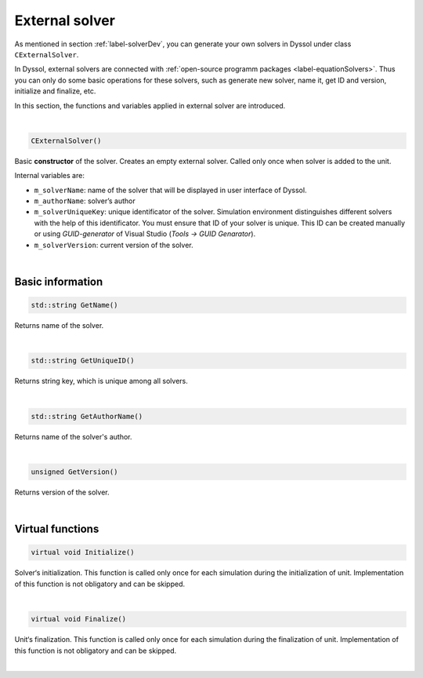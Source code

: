 .. _sec.development.api.solver_external:

External solver
===============

As mentioned in section :ref:`label-solverDev`, you can generate your own solvers in Dyssol under class ``CExternalSolver``. 

In Dyssol, external solvers are connected with :ref:`open-source programm packages <label-equationSolvers>`. Thus you can only do some basic operations for these solvers, such as generate new solver, name it, get ID and version, initialize and finalize, etc.

In this section, the functions and variables applied in external solver are introduced.

|

.. code-block:: cpp

	CExternalSolver()
	
Basic **constructor** of the solver. Creates an empty external solver. Called only once when solver is added to the unit.

Internal variables are:

- ``m_solverName``: name of the solver that will be displayed in user interface of Dyssol.

- ``m_authorName``: solver’s author

- ``m_solverUniqueKey``: unique identificator of the solver. Simulation environment distinguishes different solvers with the help of this identificator. You must ensure that ID of your solver is unique. This ID can be created manually or using *GUID-generator* of Visual Studio (*Tools → GUID Genarator*).

- ``m_solverVersion``: current version of the solver.

|

Basic information
-----------------

.. code-block:: cpp

	std::string GetName()

Returns name of the solver.

|

.. code-block:: cpp

	std::string GetUniqueID()
	
Returns string key, which is unique among all solvers.

|

.. code-block:: cpp

	std::string GetAuthorName()

Returns name of the solver's author.

|

.. code-block:: cpp

	unsigned GetVersion()

Returns version of the solver.

|

Virtual functions
-----------------

.. code-block:: cpp

	virtual void Initialize()

Solver‘s initialization. This function is called only once for each simulation during the initialization of unit. Implementation of this function is not obligatory and can be skipped.

|

.. code-block:: cpp

	virtual void Finalize()

Unit‘s finalization. This function is called only once for each simulation during the finalization of unit. Implementation of this function is not obligatory and can be skipped.

|
